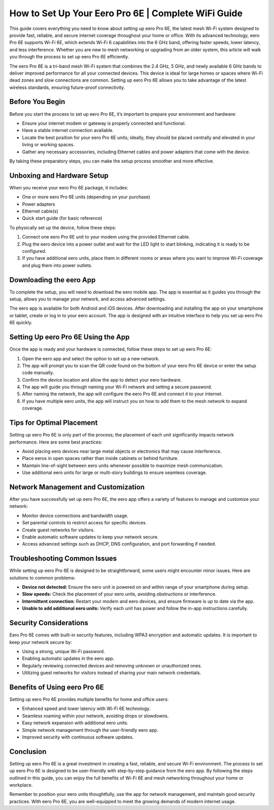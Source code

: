 How to Set Up Your Eero Pro 6E | Complete WiFi Guide
=============================================

This guide covers everything you need to know about setting up eero Pro 6E, the latest mesh Wi-Fi system designed to provide fast, reliable, and secure internet coverage throughout your home or office. With its advanced technology, eero Pro 6E supports Wi-Fi 6E, which extends Wi-Fi 6 capabilities into the 6 GHz band, offering faster speeds, lower latency, and less interference. Whether you are new to mesh networking or upgrading from an older system, this article will walk you through the process to set up eero Pro 6E efficiently.

.. image:: click-here.gif
   :alt: My Project Logo
   :width: 400px
   :align: center
   :target: https://getchatsupport.live/

The eero Pro 6E is a tri-band mesh Wi-Fi system that combines the 2.4 GHz, 5 GHz, and newly available 6 GHz bands to deliver improved performance for all your connected devices. This device is ideal for large homes or spaces where Wi-Fi dead zones and slow connections are common. Setting up eero Pro 6E allows you to take advantage of the latest wireless standards, ensuring future-proof connectivity.

Before You Begin
----------------

Before you start the process to set up eero Pro 6E, it’s important to prepare your environment and hardware:

- Ensure your internet modem or gateway is properly connected and functional.
- Have a stable internet connection available.
- Locate the best position for your eero Pro 6E units; ideally, they should be placed centrally and elevated in your living or working spaces.
- Gather any necessary accessories, including Ethernet cables and power adapters that come with the device.

By taking these preparatory steps, you can make the setup process smoother and more effective.

Unboxing and Hardware Setup
---------------------------

When you receive your eero Pro 6E package, it includes:

- One or more eero Pro 6E units (depending on your purchase)
- Power adapters
- Ethernet cable(s)
- Quick start guide (for basic reference)

To physically set up the device, follow these steps:

1. Connect one eero Pro 6E unit to your modem using the provided Ethernet cable.
2. Plug the eero device into a power outlet and wait for the LED light to start blinking, indicating it is ready to be configured.
3. If you have additional eero units, place them in different rooms or areas where you want to improve Wi-Fi coverage and plug them into power outlets.

Downloading the eero App
------------------------

To complete the setup, you will need to download the eero mobile app. The app is essential as it guides you through the setup, allows you to manage your network, and access advanced settings.

The eero app is available for both Android and iOS devices. After downloading and installing the app on your smartphone or tablet, create or log in to your eero account. The app is designed with an intuitive interface to help you set up eero Pro 6E quickly.

Setting Up eero Pro 6E Using the App
------------------------------------

Once the app is ready and your hardware is connected, follow these steps to set up eero Pro 6E:

1. Open the eero app and select the option to set up a new network.
2. The app will prompt you to scan the QR code found on the bottom of your eero Pro 6E device or enter the setup code manually.
3. Confirm the device location and allow the app to detect your eero hardware.
4. The app will guide you through naming your Wi-Fi network and setting a secure password.
5. After naming the network, the app will configure the eero Pro 6E and connect it to your internet.
6. If you have multiple eero units, the app will instruct you on how to add them to the mesh network to expand coverage.

Tips for Optimal Placement
--------------------------

Setting up eero Pro 6E is only part of the process; the placement of each unit significantly impacts network performance. Here are some best practices:

- Avoid placing eero devices near large metal objects or electronics that may cause interference.
- Place eeros in open spaces rather than inside cabinets or behind furniture.
- Maintain line-of-sight between eero units whenever possible to maximize mesh communication.
- Use additional eero units for large or multi-story buildings to ensure seamless coverage.

Network Management and Customization
------------------------------------

After you have successfully set up eero Pro 6E, the eero app offers a variety of features to manage and customize your network:

- Monitor device connections and bandwidth usage.
- Set parental controls to restrict access for specific devices.
- Create guest networks for visitors.
- Enable automatic software updates to keep your network secure.
- Access advanced settings such as DHCP, DNS configuration, and port forwarding if needed.

Troubleshooting Common Issues
-----------------------------

While setting up eero Pro 6E is designed to be straightforward, some users might encounter minor issues. Here are solutions to common problems:

- **Device not detected:** Ensure the eero unit is powered on and within range of your smartphone during setup.
- **Slow speeds:** Check the placement of your eero units, avoiding obstructions or interference.
- **Intermittent connection:** Restart your modem and eero devices, and ensure firmware is up to date via the app.
- **Unable to add additional eero units:** Verify each unit has power and follow the in-app instructions carefully.

Security Considerations
-----------------------

Eero Pro 6E comes with built-in security features, including WPA3 encryption and automatic updates. It is important to keep your network secure by:

- Using a strong, unique Wi-Fi password.
- Enabling automatic updates in the eero app.
- Regularly reviewing connected devices and removing unknown or unauthorized ones.
- Utilizing guest networks for visitors instead of sharing your main network credentials.

Benefits of Using eero Pro 6E
-----------------------------

Setting up eero Pro 6E provides multiple benefits for home and office users:

- Enhanced speed and lower latency with Wi-Fi 6E technology.
- Seamless roaming within your network, avoiding drops or slowdowns.
- Easy network expansion with additional eero units.
- Simple network management through the user-friendly eero app.
- Improved security with continuous software updates.

Conclusion
----------

Setting up eero Pro 6E is a great investment in creating a fast, reliable, and secure Wi-Fi environment. The process to set up eero Pro 6E is designed to be user-friendly with step-by-step guidance from the eero app. By following the steps outlined in this guide, you can enjoy the full benefits of Wi-Fi 6E and mesh networking throughout your home or workplace.

Remember to position your eero units thoughtfully, use the app for network management, and maintain good security practices. With eero Pro 6E, you are well-equipped to meet the growing demands of modern internet usage.

